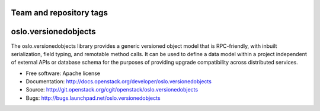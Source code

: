 ========================
Team and repository tags
========================

.. image:: http://governance.openstack.org/badges/oslo.versionedobjects.svg
    :target: http://governance.openstack.org/reference/tags/index.html

.. Change things from this point on

===================================
oslo.versionedobjects
===================================

.. image:: https://img.shields.io/pypi/v/oslo.versionedobjects.svg
    :target: https://pypi.python.org/pypi/oslo.versionedobjects/
    :alt: Latest Version

.. image:: https://img.shields.io/pypi/dm/oslo.versionedobjects.svg
    :target: https://pypi.python.org/pypi/oslo.versionedobjects/
    :alt: Downloads

The oslo.versionedobjects library provides a generic versioned object model
that is RPC-friendly, with inbuilt serialization, field typing, and remotable
method calls. It can be used to define a data model within a project
independent of external APIs or database schema for the purposes of providing
upgrade compatibility across distributed services.

* Free software: Apache license
* Documentation: http://docs.openstack.org/developer/oslo.versionedobjects
* Source: http://git.openstack.org/cgit/openstack/oslo.versionedobjects
* Bugs: http://bugs.launchpad.net/oslo.versionedobjects



